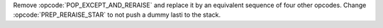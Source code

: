 Remove :opcode:`POP_EXCEPT_AND_RERAISE` and replace it by an equivalent
sequence of four other opcodes. Change :opcode:`PREP_RERAISE_STAR` to not
push a dummy lasti to the stack.
